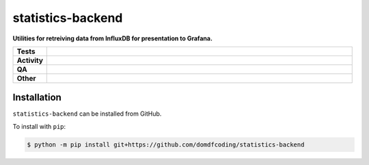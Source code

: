 ===================
statistics-backend
===================

.. start short_desc

**Utilities for retreiving data from InfluxDB for presentation to Grafana.**

.. end short_desc


.. start shields

.. list-table::
	:stub-columns: 1
	:widths: 10 90

	* - Tests
	  - |actions_linux| |actions_windows| |actions_macos|
	* - Activity
	  - |commits-latest| |commits-since| |maintained|
	* - QA
	  - |codefactor| |actions_flake8| |actions_mypy|
	* - Other
	  - |license| |language| |requires|

.. |actions_linux| image:: https://github.com/domdfcoding/statistics-backend/workflows/Linux/badge.svg
	:target: https://github.com/domdfcoding/statistics-backend/actions?query=workflow%3A%22Linux%22
	:alt: Linux Test Status

.. |actions_windows| image:: https://github.com/domdfcoding/statistics-backend/workflows/Windows/badge.svg
	:target: https://github.com/domdfcoding/statistics-backend/actions?query=workflow%3A%22Windows%22
	:alt: Windows Test Status

.. |actions_macos| image:: https://github.com/domdfcoding/statistics-backend/workflows/macOS/badge.svg
	:target: https://github.com/domdfcoding/statistics-backend/actions?query=workflow%3A%22macOS%22
	:alt: macOS Test Status

.. |actions_flake8| image:: https://github.com/domdfcoding/statistics-backend/workflows/Flake8/badge.svg
	:target: https://github.com/domdfcoding/statistics-backend/actions?query=workflow%3A%22Flake8%22
	:alt: Flake8 Status

.. |actions_mypy| image:: https://github.com/domdfcoding/statistics-backend/workflows/mypy/badge.svg
	:target: https://github.com/domdfcoding/statistics-backend/actions?query=workflow%3A%22mypy%22
	:alt: mypy status

.. |requires| image:: https://dependency-dash.repo-helper.uk/github/domdfcoding/statistics-backend/badge.svg
	:target: https://dependency-dash.repo-helper.uk/github/domdfcoding/statistics-backend/
	:alt: Requirements Status

.. |codefactor| image:: https://img.shields.io/codefactor/grade/github/domdfcoding/statistics-backend?logo=codefactor
	:target: https://www.codefactor.io/repository/github/domdfcoding/statistics-backend
	:alt: CodeFactor Grade

.. |license| image:: https://img.shields.io/github/license/domdfcoding/statistics-backend
	:target: https://github.com/domdfcoding/statistics-backend/blob/master/LICENSE
	:alt: License

.. |language| image:: https://img.shields.io/github/languages/top/domdfcoding/statistics-backend
	:alt: GitHub top language

.. |commits-since| image:: https://img.shields.io/github/commits-since/domdfcoding/statistics-backend/v0.0.0
	:target: https://github.com/domdfcoding/statistics-backend/pulse
	:alt: GitHub commits since tagged version

.. |commits-latest| image:: https://img.shields.io/github/last-commit/domdfcoding/statistics-backend
	:target: https://github.com/domdfcoding/statistics-backend/commit/master
	:alt: GitHub last commit

.. |maintained| image:: https://img.shields.io/maintenance/yes/2025
	:alt: Maintenance

.. end shields

Installation
--------------

.. start installation

``statistics-backend`` can be installed from GitHub.

To install with ``pip``:

.. code-block:: bash

	$ python -m pip install git+https://github.com/domdfcoding/statistics-backend

.. end installation
